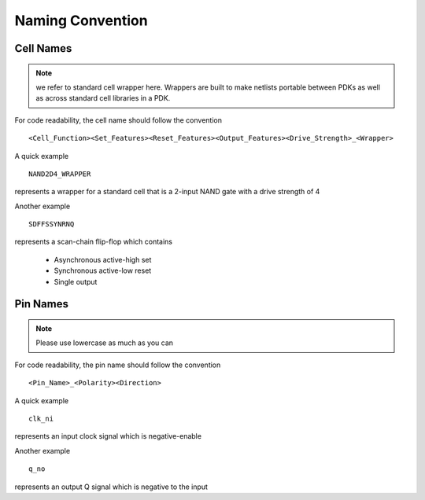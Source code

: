 .. _developer_naming_convention:

Naming Convention
=================

Cell Names
----------

.. note:: we refer to standard cell wrapper here. Wrappers are built to make netlists portable between PDKs as well as across standard cell libraries in a PDK.

For code readability, the cell name should follow the convention
::
  <Cell_Function><Set_Features><Reset_Features><Output_Features><Drive_Strength>_<Wrapper>

.. option:: Cell_Function

  Name of logic function, e.g., AND2, XNOR3, etc.

.. option:: Set_Features

  This is mainly for sequential cells, e.g., D-type flip-flops. If a cell contains a set signal, its existence and polarity must be inferreable by the cell name. The available options are 
  
  - S: Asynchronous active-high set 
  - SYNS: Synchronous active-hight set
  - SN: Asynchronous active-low set
  - SYNSN: Synchronous active-low set

  .. note:: For cells without set, this keyword should be empty

.. option:: Reset_Features

  This is mainly for sequential cells, e.g., D-type flip-flops. If a cell contains a reset signal, its existence and polarity must be inferreable by the cell name. The available options are 
  
  - R: Asynchronous active-high reset 
  - SYNR: Synchronous active-hight reset
  - RN: Asynchronous active-low reset
  - SYNRN: Synchronous active-low reset

  .. note:: For cells without reset, this keyword should be empty

.. option:: Output_Features

  This is mainly for sequential cells, e.g., D-type flip-flops.

  - If not specified, the sequential cell contains a pair of differential outputs, e.g., ``Q`` and ``QN``
  - If specified, the sequential cell only contains single output, e.g., ``Q`` 

  The available options are
  
  - Q: single output which is positive
  - QN: single ouput which is negative

  .. note:: For cells without reset, this keyword should be empty

.. option:: Drive_Strength

  This is to specify the drive strength of a cell

  - If not specified, we assume minimum drive strength, i.e., ``D0``.
  - If specified, we expect a format of ``D<int>``, where the integer indicates the drive strength

.. option:: Wrapper

  This is to specify if the cell is a wrapper of an existing standard cell

  - If not specified, we assume this cell contains RTL
  - If specified, we assume this cell is a wrapper of an existing standard cell

A quick example
::
  NAND2D4_WRAPPER

represents a wrapper for a standard cell that is a 2-input NAND gate with a drive strength of 4

Another example
::
  SDFFSSYNRNQ

represents a scan-chain flip-flop which contains
 
  - Asynchronous active-high set
  - Synchronous active-low reset
  - Single output


Pin Names
---------

.. note:: Please use lowercase as much as you can

For code readability, the pin name should follow the convention
::
  <Pin_Name>_<Polarity><Direction>


.. option:: Pin_Name

  Represents the pin name

.. option:: Polarity

  Represents polarity of the pin, it can be 

  - ``n`` denotes a negative-enable (active_low) signal 

  .. note:: When not specified, by default we assume this is a postive-enable (active-high) signal

.. option:: Direction

  Represents the direction of a pin, it can be 

  - ``i`` denotes an input signal
  - ``o`` denotes an output signal

A quick example
::
  clk_ni

represents an input clock signal which is negative-enable

Another example
::
  q_no

represents an output Q signal which is negative to the input

